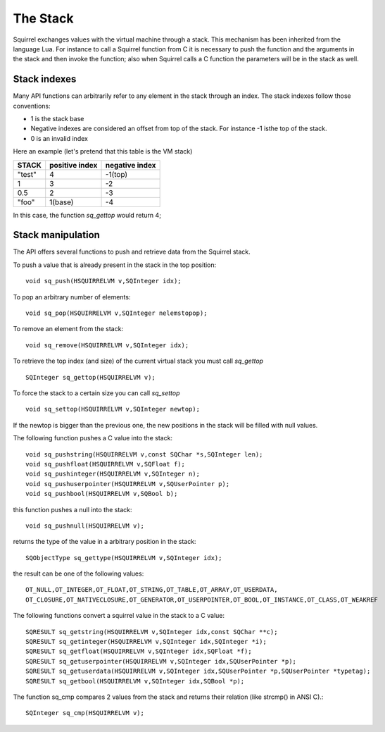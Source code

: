.. _embedding_the_stack:


==========
The Stack
==========

Squirrel exchanges values with the virtual machine through a stack. This mechanism has
been inherited from the language Lua.
For instance to call a Squirrel function from C it is necessary to push the function and the
arguments in the stack and then invoke the function; also when Squirrel calls a C
function the parameters will be in the stack as well.

-------------
Stack indexes
-------------

Many API functions can arbitrarily refer to any element in the stack through an index.
The stack indexes follow those conventions:

* 1 is the stack base
* Negative indexes are considered an offset from top of the stack. For instance -1 isthe top of the stack.
* 0 is an invalid index

Here an example (let's pretend that this table is the VM stack)

+------------+--------------------+--------------------+
| **STACK**  | **positive index** | **negative index** |
+============+====================+====================+
| "test"     | 4                  | -1(top)            |
+------------+--------------------+--------------------+
| 1          | 3                  | -2                 |
+------------+--------------------+--------------------+
| 0.5        | 2                  | -3                 |
+------------+--------------------+--------------------+
| "foo"      | 1(base)            | -4                 |
+------------+--------------------+--------------------+

In this case, the function *sq_gettop* would return 4;

------------------
Stack manipulation
------------------

The API offers several functions to push and retrieve data from the Squirrel stack.

To push a value that is already present in the stack in the top position::

    void sq_push(HSQUIRRELVM v,SQInteger idx);

To pop an arbitrary number of elements::

    void sq_pop(HSQUIRRELVM v,SQInteger nelemstopop);

To remove an element from the stack::

    void sq_remove(HSQUIRRELVM v,SQInteger idx);

To retrieve the top index (and size) of the current
virtual stack you must call *sq_gettop* ::

    SQInteger sq_gettop(HSQUIRRELVM v);

To force the stack to a certain size you can call *sq_settop* ::

    void sq_settop(HSQUIRRELVM v,SQInteger newtop);

If the newtop is bigger than the previous one, the new positions in the stack will be
filled with null values.

The following function pushes a C value into the stack::

    void sq_pushstring(HSQUIRRELVM v,const SQChar *s,SQInteger len);
    void sq_pushfloat(HSQUIRRELVM v,SQFloat f);
    void sq_pushinteger(HSQUIRRELVM v,SQInteger n);
    void sq_pushuserpointer(HSQUIRRELVM v,SQUserPointer p);
    void sq_pushbool(HSQUIRRELVM v,SQBool b);

this function pushes a null into the stack::

    void sq_pushnull(HSQUIRRELVM v);

returns the type of the value in a arbitrary position in the stack::

    SQObjectType sq_gettype(HSQUIRRELVM v,SQInteger idx);

the result can be one of the following values: ::

    OT_NULL,OT_INTEGER,OT_FLOAT,OT_STRING,OT_TABLE,OT_ARRAY,OT_USERDATA,
    OT_CLOSURE,OT_NATIVECLOSURE,OT_GENERATOR,OT_USERPOINTER,OT_BOOL,OT_INSTANCE,OT_CLASS,OT_WEAKREF

The following functions convert a squirrel value in the stack to a C value::

    SQRESULT sq_getstring(HSQUIRRELVM v,SQInteger idx,const SQChar **c);
    SQRESULT sq_getinteger(HSQUIRRELVM v,SQInteger idx,SQInteger *i);
    SQRESULT sq_getfloat(HSQUIRRELVM v,SQInteger idx,SQFloat *f);
    SQRESULT sq_getuserpointer(HSQUIRRELVM v,SQInteger idx,SQUserPointer *p);
    SQRESULT sq_getuserdata(HSQUIRRELVM v,SQInteger idx,SQUserPointer *p,SQUserPointer *typetag);
    SQRESULT sq_getbool(HSQUIRRELVM v,SQInteger idx,SQBool *p);

The function sq_cmp compares 2 values from the stack and returns their relation (like strcmp() in ANSI C).::

    SQInteger sq_cmp(HSQUIRRELVM v);
